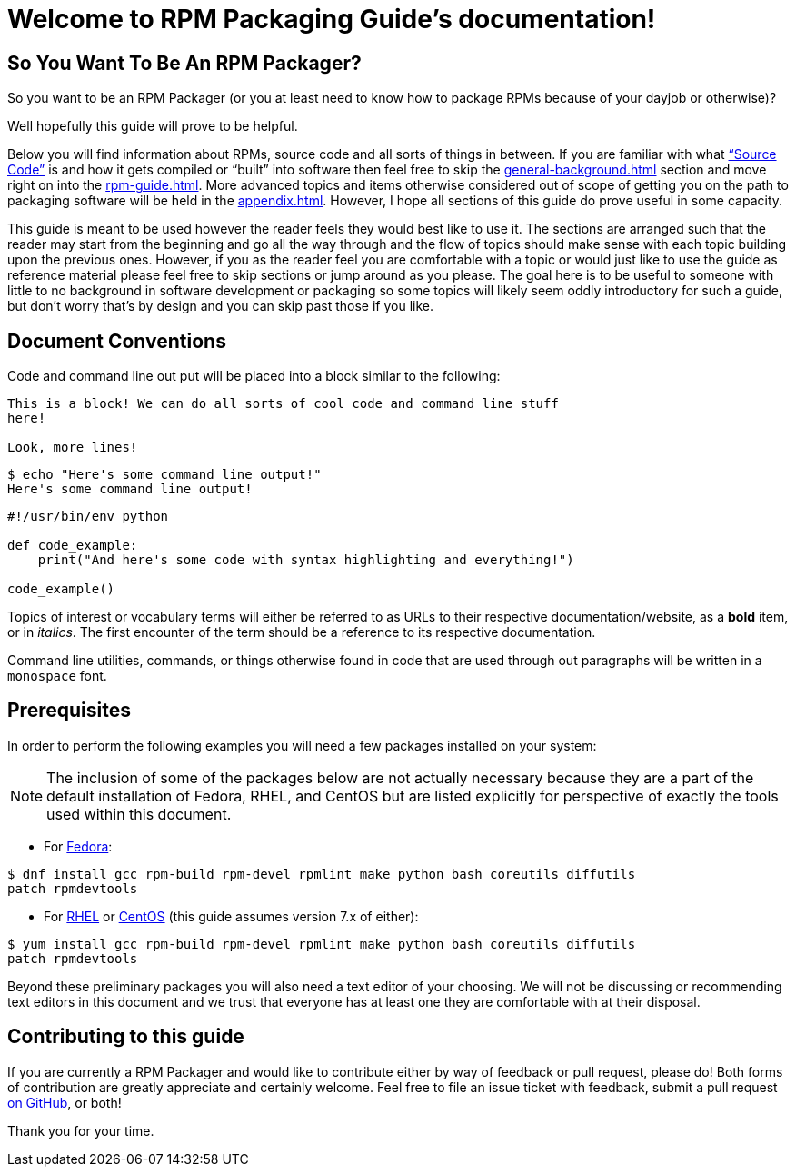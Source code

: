 [[welcome-to-rpm-packaging-guide-s-documentation]]
= Welcome to RPM Packaging Guide’s documentation!

[[so-you-want-to-be-an-rpm-packager]]
== So You Want To Be An RPM Packager?

So you want to be an RPM Packager (or you at least need to know how to package
RPMs because of your dayjob or otherwise)?

Well hopefully this guide will prove to be helpful.

Below you will find information about RPMs, source code and all sorts of things
in between. If you are familiar with what https://en.wikipedia.org/wiki/Source_code[“Source Code”] is and how it gets
compiled or “built” into software then feel free to skip the <<general-background.adoc#general-topics-and-background>>
section and move right on into the
<<rpm-guide.adoc#rpm-packaging-guide>>. More advanced topics and items otherwise
considered out of scope of getting you on the path to packaging software will be
held in the <<appendix.adoc#appendix>>. However, I hope all sections of this
guide do prove useful in some capacity.

This guide is meant to be used however the reader feels they would best like to
use it. The sections are arranged such that the reader may start from the
beginning and go all the way through and the flow of topics should make sense
with each topic building upon the previous ones. However, if you as the reader
feel you are comfortable with a topic or would just like to use the guide as
reference material please feel free to skip sections or jump around as you
please. The goal here is to be useful to someone with little to no background in
software development or packaging so some topics will likely seem oddly
introductory for such a guide, but don’t worry that’s by design and you can skip
past those if you like.

[[document-conventions]]
== Document Conventions

Code and command line out put will be placed into a block similar to the
following:

[source,txt]
----
This is a block! We can do all sorts of cool code and command line stuff
here!

Look, more lines!

----

[source,bash]
----
$ echo "Here's some command line output!"
Here's some command line output!

----

[source,python]
----
#!/usr/bin/env python

def code_example:
    print("And here's some code with syntax highlighting and everything!")

code_example()

----

Topics of interest or vocabulary terms will either be referred to as URLs to
their respective documentation/website, as a **bold** item, or in __italics__. The
first encounter of the term should be a reference to its respective
documentation.

Command line utilities, commands, or things otherwise found in code that are
used through out paragraphs will be written in a ``monospace`` font.

[[prerequisites]]
== Prerequisites

In order to perform the following examples you will need a few packages
installed on your system:

NOTE: The inclusion of some of the packages below are not actually necessary
because they are a part of the default installation of Fedora, RHEL, and
CentOS but are listed explicitly for perspective of exactly the tools used
within this document.

*   For https://getfedora.org/[Fedora]:

[source,bash]
----
$ dnf install gcc rpm-build rpm-devel rpmlint make python bash coreutils diffutils
patch rpmdevtools

----

*   For https://www.redhat.com/en/technologies/linux-platforms[RHEL] or https://www.centos.org/[CentOS] (this guide assumes version 7.x of either):

[source,bash]
----
$ yum install gcc rpm-build rpm-devel rpmlint make python bash coreutils diffutils
patch rpmdevtools

----

Beyond these preliminary packages you will also need a text editor of your
choosing. We will not be discussing or recommending text editors in this
document and we trust that everyone has at least one they are comfortable with
at their disposal.

[[contributing-to-this-guide]]
== Contributing to this guide

If you are currently a RPM Packager and would like to contribute either by way
of feedback or pull request, please do! Both forms of contribution are greatly
appreciate and certainly welcome. Feel free to file an issue ticket with
feedback, submit a pull request https://github.com/redhat-developer/rpm-packaging-guide[on GitHub], or both!

Thank you for your time.
